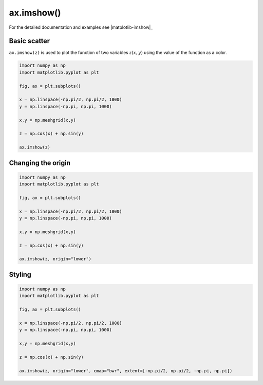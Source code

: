 .. _matplotlib-summary_ax-imshow:

***********
ax.imshow()
***********

For the detailed documentation and examples see |matplotlib-imshow|_


Basic scatter
=============

``ax.imshow(z)`` is used to plot the function of two variables :math:`z(x,y)`
using the value of the function as a color.

.. code-block:: python

    import numpy as np
    import matplotlib.pyplot as plt

    fig, ax = plt.subplots()

    x = np.linspace(-np.pi/2, np.pi/2, 1000)
    y = np.linspace(-np.pi, np.pi, 1000)

    x,y = np.meshgrid(x,y)

    z = np.cos(x) + np.sin(y)

    ax.imshow(z)

.. image:: first-imshow.png

Changing the origin
===================

.. code-block:: python

    import numpy as np
    import matplotlib.pyplot as plt

    fig, ax = plt.subplots()

    x = np.linspace(-np.pi/2, np.pi/2, 1000)
    y = np.linspace(-np.pi, np.pi, 1000)

    x,y = np.meshgrid(x,y)

    z = np.cos(x) + np.sin(y)

    ax.imshow(z, origin="lower")

.. image:: imshow-origin.png

Styling
=======

.. code-block:: python

  import numpy as np
  import matplotlib.pyplot as plt

  fig, ax = plt.subplots()

  x = np.linspace(-np.pi/2, np.pi/2, 1000)
  y = np.linspace(-np.pi, np.pi, 1000)

  x,y = np.meshgrid(x,y)

  z = np.cos(x) + np.sin(y)

  ax.imshow(z, origin="lower", cmap="bwr", extent=[-np.pi/2, np.pi/2, -np.pi, np.pi])

.. image:: imshow-style.png


